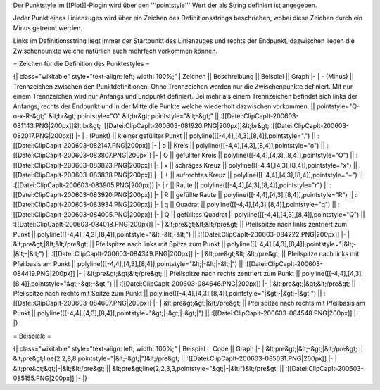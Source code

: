 Der Punktstyle im [[Plot]]-Plogin wird über den '''pointstyle''' Wert der als String definiert ist angegeben. 

Jeder Punkt eines Linienzuges wird über ein Zeichen des Definitionsstrings beschrieben, wobei diese Zeichen durch ein Minus getrennt werden. 

Links im Definitionsstring liegt immer der Startpunkt des Linienzuges und rechts der Endpunkt,  dazwischen liegen die Zwischenpunkte welche natürlich auch mehrfach vorkommen können.

= Zeichen für die Definition des Punktestyles =

{| class="wikitable" style="text-align: left; width: 100%;" 
| Zeichen || Beschreibung || Beispiel || Graph
|- 
| - (Minus) || Trennzeichen zwischen den Punktdefinitionen. Ohne Trennzeichen werden nur die Zwischenpunkte definiert. Mit nur einem Trennzeichen wird nur Anfangs und Endpunkt definiert. Bei mehr als einem Trennzeichen befindet sich links der Anfangs, rechts der Endpunkt und in der Mitte die Punkte welche wiederholt dazwischen vorkommen. || pointstyle="Q-o-x-R-&gt;" &lt;br&gt; pointstyle="O" &lt;br&gt; pointstyle="&lt;-&gt;"   || 
:[[Datei:ClipCapIt-200603-081143.PNG|200px]]&lt;br&gt; 
:[[Datei:ClipCapIt-200603-081920.PNG|200px]]&lt;br&gt;
:[[Datei:ClipCapIt-200603-082017.PNG|200px]]
|-
| . (Punkt) || kleiner gefüllter Punkt || polyline([[-4,4],[4,3],[8,4]],pointstyle=".") ||
:[[Datei:ClipCapIt-200603-082147.PNG|200px]]
|-
| o || Kreis || polyline([[-4,4],[4,3],[8,4]],pointstyle="o") || 
:[[Datei:ClipCapIt-200603-083807.PNG|200px]]
|-
| O || gefüllter Kreis || polyline([[-4,4],[4,3],[8,4]],pointstyle="O") || 
:[[Datei:ClipCapIt-200603-083823.PNG|200px]]
|-
| x || schräges Kreuz || polyline([[-4,4],[4,3],[8,4]],pointstyle="x") || 
:[[Datei:ClipCapIt-200603-083838.PNG|200px]]
|-
| + || aufrechtes Kreuz || polyline([[-4,4],[4,3],[8,4]],pointstyle="+") || 
:[[Datei:ClipCapIt-200603-083905.PNG|200px]]
|-
| r || Raute || polyline([[-4,4],[4,3],[8,4]],pointstyle="r") || 
:[[Datei:ClipCapIt-200603-083920.PNG|200px]]
|-
| R || gefüllte Raute || polyline([[-4,4],[4,3],[8,4]],pointstyle="R") || 
:[[Datei:ClipCapIt-200603-083934.PNG|200px]]
|-
| q || Quadrat || polyline([[-4,4],[4,3],[8,4]],pointstyle="q") || 
:[[Datei:ClipCapIt-200603-084005.PNG|200px]]
|-
| Q || gefülltes Quadrat || polyline([[-4,4],[4,3],[8,4]],pointstyle="Q") || 
:[[Datei:ClipCapIt-200603-084018.PNG|200px]]
|-
| &lt;pre&gt;&lt;&lt;/pre&gt;  || Pfeilspitze nach links zentriert zum Punkt || polyline([[-4,4],[4,3],[8,4]],pointstyle="&lt;-&lt;-&lt;") ||
:[[Datei:ClipCapIt-200603-084222.PNG|200px]]
|-
| &lt;pre&gt;|&lt;&lt;/pre&gt; || Pfeilspitze nach links mit Spitze zum Punkt || polyline([[-4,4],[4,3],[8,4]],pointstyle="|&lt;-|&lt;-|&lt;") ||
:[[Datei:ClipCapIt-200603-084349.PNG|200px]]
|- 
| &lt;pre&gt;&lt;|&lt;/pre&gt; || Pfeilspitze nach links mit Pfeilbasis am Punkt || polyline([[-4,4],[4,3],[8,4]],pointstyle="&lt;|-&lt;|-&lt;|") ||
:[[Datei:ClipCapIt-200603-084419.PNG|200px]]
|-
| &lt;pre&gt;&gt;&lt;/pre&gt;  || Pfeilspitze nach rechts zentriert zum Punkt || polyline([[-4,4],[4,3],[8,4]],pointstyle="&gt;-&gt;-&gt;") ||
:[[Datei:ClipCapIt-200603-084646.PNG|200px]]
|-
| &lt;pre&gt;|&gt;&lt;/pre&gt; || Pfeilspitze nach rechts mit Spitze zum Punkt || polyline([[-4,4],[4,3],[8,4]],pointstyle="|&gt;-|&gt;-|&gt;") ||
:[[Datei:ClipCapIt-200603-084607.PNG|200px]]
|- 
| &lt;pre&gt;&gt;|&lt;/pre&gt; || Pfeilspitze nach rechts mit Pfeilbasis am Punkt || polyline([[-4,4],[4,3],[8,4]],pointstyle="&gt;|-&gt;|-&gt;|") || 
:[[Datei:ClipCapIt-200603-084548.PNG|200px]]
|- 
|}

= Beispiele =

{| class="wikitable" style="text-align: left; width: 100%;" 
| Beispiel || Code || Graph
|-
| &lt;pre&gt;|&lt;-&gt;|&lt;/pre&gt; || &lt;pre&gt;line(2,2,8,8,pointstyle="|&lt;-&gt;|")&lt;/pre&gt; ||  
:[[Datei:ClipCapIt-200603-085031.PNG|200px]]
|-
| &lt;pre&gt;&gt;|-|&lt;&lt;/pre&gt; || &lt;pre&gt;line(2,2,3,3,pointstyle="&gt;|-|&lt;")&lt;/pre&gt; ||  
:[[Datei:ClipCapIt-200603-085155.PNG|200px]]
|-
|}

